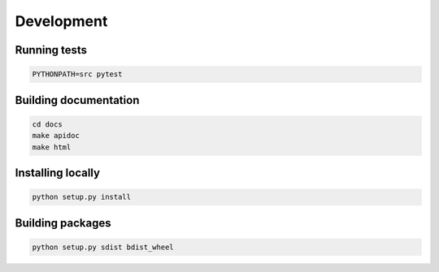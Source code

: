 Development
===========

Running tests
-------------

.. code-block:: shell

   PYTHONPATH=src pytest

Building documentation
----------------------

.. code-block:: shell

   cd docs
   make apidoc
   make html

Installing locally
------------------

.. code-block:: shell

   python setup.py install

Building packages
-----------------
.. code-block:: shell

   python setup.py sdist bdist_wheel

